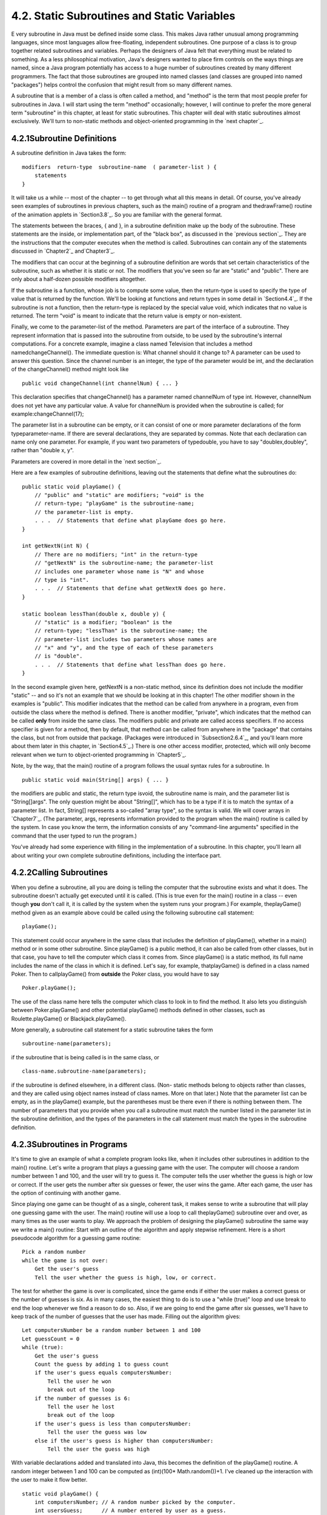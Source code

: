 
4.2. Static Subroutines and Static Variables
--------------------------------------------



E very subroutine in Java must be defined inside some class. This
makes Java rather unusual among programming languages, since most
languages allow free-floating, independent subroutines. One purpose of
a class is to group together related subroutines and variables.
Perhaps the designers of Java felt that everything must be related to
something. As a less philosophical motivation, Java's designers wanted
to place firm controls on the ways things are named, since a Java
program potentially has access to a huge number of subroutines created
by many different programmers. The fact that those subroutines are
grouped into named classes (and classes are grouped into named
"packages") helps control the confusion that might result from so many
different names.

A subroutine that is a member of a class is often called a method, and
"method" is the term that most people prefer for subroutines in Java.
I will start using the term "method" occasionally; however, I will
continue to prefer the more general term "subroutine" in this chapter,
at least for static subroutines. This chapter will deal with static
subroutines almost exclusively. We'll turn to non-static methods and
object-oriented programming in the `next chapter`_.





4.2.1Subroutine Definitions
~~~~~~~~~~~~~~~~~~~~~~~~~~~

A subroutine definition in Java takes the form:


::

    
    modifiers  return-type  subroutine-name  ( parameter-list ) {
        statements
    }


It will take us a while -- most of the chapter -- to get through what
all this means in detail. Of course, you've already seen examples of
subroutines in previous chapters, such as the main() routine of a
program and thedrawFrame() routine of the animation applets in
`Section3.8`_. So you are familiar with the general format.

The statements between the braces, { and }, in a subroutine definition
make up the body of the subroutine. These statements are the inside,
or implementation part, of the "black box", as discussed in the
`previous section`_. They are the instructions that the computer
executes when the method is called. Subroutines can contain any of the
statements discussed in `Chapter2`_ and`Chapter3`_.

The modifiers that can occur at the beginning of a subroutine
definition are words that set certain characteristics of the
subroutine, such as whether it is static or not. The modifiers that
you've seen so far are "static" and "public". There are only about a
half-dozen possible modifiers altogether.

If the subroutine is a function, whose job is to compute some value,
then the return-type is used to specify the type of value that is
returned by the function. We'll be looking at functions and return
types in some detail in `Section4.4`_. If the subroutine is not a
function, then the return-type is replaced by the special value void,
which indicates that no value is returned. The term "void" is meant to
indicate that the return value is empty or non-existent.

Finally, we come to the parameter-list of the method. Parameters are
part of the interface of a subroutine. They represent information that
is passed into the subroutine from outside, to be used by the
subroutine's internal computations. For a concrete example, imagine a
class named Television that includes a method namedchangeChannel().
The immediate question is: What channel should it change to? A
parameter can be used to answer this question. Since the channel
number is an integer, the type of the parameter would be int, and the
declaration of the changeChannel() method might look like


::

    public void changeChannel(int channelNum) { ... }


This declaration specifies that changeChannel() has a parameter named
channelNum of type int. However, channelNum does not yet have any
particular value. A value for channelNum is provided when the
subroutine is called; for example:changeChannel(17);

The parameter list in a subroutine can be empty, or it can consist of
one or more parameter declarations of the form typeparameter-name. If
there are several declarations, they are separated by commas. Note
that each declaration can name only one parameter. For example, if you
want two parameters of typedouble, you have to say "doublex,doubley",
rather than "double x, y".

Parameters are covered in more detail in the `next section`_.

Here are a few examples of subroutine definitions, leaving out the
statements that define what the subroutines do:


::

    public static void playGame() {
        // "public" and "static" are modifiers; "void" is the 
        // return-type; "playGame" is the subroutine-name; 
        // the parameter-list is empty.
        . . .  // Statements that define what playGame does go here.
    }
    
    int getNextN(int N) {
        // There are no modifiers; "int" in the return-type
        // "getNextN" is the subroutine-name; the parameter-list 
        // includes one parameter whose name is "N" and whose 
        // type is "int".
        . . .  // Statements that define what getNextN does go here.
    }
    
    static boolean lessThan(double x, double y) {
        // "static" is a modifier; "boolean" is the
        // return-type; "lessThan" is the subroutine-name; the 
        // parameter-list includes two parameters whose names are 
        // "x" and "y", and the type of each of these parameters 
        // is "double".
        . . .  // Statements that define what lessThan does go here.
    }


In the second example given here, getNextN is a non-static method,
since its definition does not include the modifier "static" -- and so
it's not an example that we should be looking at in this chapter! The
other modifier shown in the examples is "public". This modifier
indicates that the method can be called from anywhere in a program,
even from outside the class where the method is defined. There is
another modifier, "private", which indicates that the method can be
called **only** from inside the same class. The modifiers public and
private are called access specifiers. If no access specifier is given
for a method, then by default, that method can be called from anywhere
in the "package" that contains the class, but not from outside that
package. (Packages were introduced in `Subsection2.6.4`_, and you'll
learn more about them later in this chapter, in `Section4.5`_.) There
is one other access modifier, protected, which will only become
relevant when we turn to object-oriented programming in `Chapter5`_.

Note, by the way, that the main() routine of a program follows the
usual syntax rules for a subroutine. In


::

    public static void main(String[] args) { ... }


the modifiers are public and static, the return type isvoid, the
subroutine name is main, and the parameter list is "String[]args". The
only question might be about "String[]", which has to be a type if it
is to match the syntax of a parameter list. In fact, String[]
represents a so-called "array type", so the syntax is valid. We will
cover arrays in `Chapter7`_. (The parameter, args, represents
information provided to the program when the main() routine is called
by the system. In case you know the term, the information consists of
any "command-line arguments" specified in the command that the user
typed to run the program.)

You've already had some experience with filling in the implementation
of a subroutine. In this chapter, you'll learn all about writing your
own complete subroutine definitions, including the interface part.





4.2.2Calling Subroutines
~~~~~~~~~~~~~~~~~~~~~~~~

When you define a subroutine, all you are doing is telling the
computer that the subroutine exists and what it does. The subroutine
doesn't actually get executed until it is called. (This is true even
for the main() routine in a class -- even though **you** don't call
it, it is called by the system when the system runs your program.) For
example, theplayGame() method given as an example above could be
called using the following subroutine call statement:


::

    playGame();


This statement could occur anywhere in the same class that includes
the definition of playGame(), whether in a main() method or in some
other subroutine. Since playGame() is a public method, it can also be
called from other classes, but in that case, you have to tell the
computer which class it comes from. Since playGame() is a static
method, its full name includes the name of the class in which it is
defined. Let's say, for example, thatplayGame() is defined in a class
named Poker. Then to callplayGame() from **outside** the Poker class,
you would have to say


::

    Poker.playGame();


The use of the class name here tells the computer which class to look
in to find the method. It also lets you distinguish between
Poker.playGame() and other potential playGame() methods defined in
other classes, such as Roulette.playGame() or Blackjack.playGame().

More generally, a subroutine call statement for a static subroutine
takes the form


::

    
    subroutine-name(parameters);


if the subroutine that is being called is in the same class, or


::

    
    class-name.subroutine-name(parameters);


if the subroutine is defined elsewhere, in a different class. (Non-
static methods belong to objects rather than classes, and they are
called using object names instead of class names. More on that later.)
Note that the parameter list can be empty, as in the playGame()
example, but the parentheses must be there even if there is nothing
between them. The number of parameters that you provide when you call
a subroutine must match the number listed in the parameter list in the
subroutine definition, and the types of the parameters in the call
statement must match the types in the subroutine definition.





4.2.3Subroutines in Programs
~~~~~~~~~~~~~~~~~~~~~~~~~~~~

It's time to give an example of what a complete program looks like,
when it includes other subroutines in addition to the main() routine.
Let's write a program that plays a guessing game with the user. The
computer will choose a random number between 1 and 100, and the user
will try to guess it. The computer tells the user whether the guess is
high or low or correct. If the user gets the number after six guesses
or fewer, the user wins the game. After each game, the user has the
option of continuing with another game.

Since playing one game can be thought of as a single, coherent task,
it makes sense to write a subroutine that will play one guessing game
with the user. The main() routine will use a loop to call
theplayGame() subroutine over and over, as many times as the user
wants to play. We approach the problem of designing the playGame()
subroutine the same way we write a main() routine: Start with an
outline of the algorithm and apply stepwise refinement. Here is a
short pseudocode algorithm for a guessing game routine:


::

    Pick a random number
    while the game is not over:
        Get the user's guess
        Tell the user whether the guess is high, low, or correct.


The test for whether the game is over is complicated, since the game
ends if either the user makes a correct guess or the number of guesses
is six. As in many cases, the easiest thing to do is to use a "while
(true)" loop and use break to end the loop whenever we find a reason
to do so. Also, if we are going to end the game after six guesses,
we'll have to keep track of the number of guesses that the user has
made. Filling out the algorithm gives:


::

    Let computersNumber be a random number between 1 and 100
    Let guessCount = 0
    while (true):
        Get the user's guess
        Count the guess by adding 1 to guess count
        if the user's guess equals computersNumber:
            Tell the user he won
            break out of the loop
        if the number of guesses is 6:
            Tell the user he lost
            break out of the loop
        if the user's guess is less than computersNumber:
            Tell the user the guess was low
        else if the user's guess is higher than computersNumber:
            Tell the user the guess was high


With variable declarations added and translated into Java, this
becomes the definition of the playGame() routine. A random integer
between 1 and 100 can be computed as (int)(100* Math.random())+1. I've
cleaned up the interaction with the user to make it flow better.


::

    static void playGame() {
        int computersNumber; // A random number picked by the computer.
        int usersGuess;      // A number entered by user as a guess.
        int guessCount;      // Number of guesses the user has made.
        computersNumber = (int)(100 * Math.random()) + 1;
                 // The value assigned to computersNumber is a randomly
                 //    chosen integer between 1 and 100, inclusive.
        guessCount = 0;
        TextIO.putln();
        TextIO.put("What is your first guess? ");
        while (true) {
           usersGuess = TextIO.getInt();  // Get the user's guess.
           guessCount++;
           if (usersGuess == computersNumber) {
              TextIO.putln("You got it in " + guessCount
                      + " guesses!  My number was " + computersNumber);
              break;  // The game is over; the user has won.
           }
           if (guessCount == 6) {
              TextIO.putln("You didn't get the number in 6 guesses.");
              TextIO.putln("You lose.  My number was " + computersNumber);
              break;  // The game is over; the user has lost.
           }
           // If we get to this point, the game continues.
           // Tell the user if the guess was too high or too low.
           if (usersGuess < computersNumber)
              TextIO.put("That's too low.  Try again: ");
           else if (usersGuess > computersNumber)
              TextIO.put("That's too high.  Try again: ");
        }
        TextIO.putln();
    } // end of playGame()


Now, where exactly should you put this? It should be part of the same
class as the main() routine, but **not** inside the main routine. It
is not legal to have one subroutine physically nested inside another.
Themain() routine will **call** playGame(), but not contain it
physically. You can put the definition of playGame() either before or
after the main() routine. Java is not very picky about having the
members of a class in any particular order.

It's pretty easy to write the main routine. You've done things like
this before. Here's what the complete program looks like (except that
a serious program needs more comments than I've included here).


::

    public class GuessingGame {
    
       public static void main(String[] args) {
          TextIO.putln("Let's play a game.  I'll pick a number between");
          TextIO.putln("1 and 100, and you try to guess it.");
          boolean playAgain;
          do {
             playGame();  // call subroutine to play one game
             TextIO.put("Would you like to play again? ");
             playAgain = TextIO.getlnBoolean();
          } while (playAgain);
          TextIO.putln("Thanks for playing.  Goodbye.");
       } // end of main()            
       
       static void playGame() {
           int computersNumber; // A random number picked by the computer.
           int usersGuess;      // A number entered by user as a guess.
           int guessCount;      // Number of guesses the user has made.
           computersNumber = (int)(100 * Math.random()) + 1;
                    // The value assigned to computersNumber is a randomly
                    //    chosen integer between 1 and 100, inclusive.
           guessCount = 0;
           TextIO.putln();
           TextIO.put("What is your first guess? ");
           while (true) {
              usersGuess = TextIO.getInt();  // Get the user's guess.
              guessCount++;
              if (usersGuess == computersNumber) {
                 TextIO.putln("You got it in " + guessCount
                         + " guesses!  My number was " + computersNumber);
                 break;  // The game is over; the user has won.
              }
              if (guessCount == 6) {
                 TextIO.putln("You didn't get the number in 6 guesses.");
                 TextIO.putln("You lose.  My number was " + computersNumber);
                 break;  // The game is over; the user has lost.
              }
              // If we get to this point, the game continues.
              // Tell the user if the guess was too high or too low.
              if (usersGuess < computersNumber)
                 TextIO.put("That's too low.  Try again: ");
              else if (usersGuess > computersNumber)
                 TextIO.put("That's too high.  Try again: ");
           }
           TextIO.putln();
       } // end of playGame()
                   
    } // end of class GuessingGame


Take some time to read the program carefully and figure out how it
works. And try to convince yourself that even in this relatively
simple case, breaking up the program into two methods makes the
program easier to understand and probably made it easier to write each
piece.

You can try out a simulation of this program here:







4.2.4Member Variables
~~~~~~~~~~~~~~~~~~~~~

A class can include other things besides subroutines. In particular,
it can also include variable declarations. Of course, you can declare
variables **inside** subroutines. Those are called local variables.
However, you can also have variables that are not part of any
subroutine. To distinguish such variables from local variables, we
call them member variables, since they are members of a class.

Just as with subroutines, member variables can be either static or
non-static. In this chapter, we'll stick to static variables. A static
member variable belongs to the class itself, and it exists as long as
the class exists. Memory is allocated for the variable when the class
is first loaded by the Java interpreter. Any assignment statement that
assigns a value to the variable changes the content of that memory, no
matter where that assignment statement is located in the program. Any
time the variable is used in an expression, the value is fetched from
that same memory, no matter where the expression is located in the
program. This means that the value of a static member variable can be
set in one subroutine and used in another subroutine. Static member
variables are "shared" by all the static subroutines in the class. A
local variable in a subroutine, on the other hand, exists only while
that subroutine is being executed, and is completely inaccessible from
outside that one subroutine.

The declaration of a member variable looks just like the declaration
of a local variable except for two things: The member variable is
declared outside any subroutine (although it still has to be inside a
class), and the declaration can be marked with modifiers such as
static,public, and private. Since we are only working with static
member variables for now, every declaration of a member variable in
this chapter will include the modifier static. They might also be
marked as public or private. For example:


::

    static String usersName;
    public static int numberOfPlayers;
    private static double velocity, time;


A static member variable that is not declared to be private can be
accessed from outside the class where it is defined, as well as
inside. When it is used in some other class, it must be referred to
with a compound identifier of the form class-name.variable-name. For
example, the System class contains the public static member variable
named out, and you use this variable in your own classes by referring
to System.out. Similarly,Math.PI is a public member variable in the
Math whose value is the mathematical constantπ. IfnumberOfPlayers is a
public static member variable in a class namedPoker, then subroutines
in the Poker class would refer to it simply as numberOfPlayers, while
subroutines in another class would refer to it as
Poker.numberOfPlayers.

As an example, let's add a static member variable to theGuessingGame
class that we wrote earlier in this section. This variable will be
used to keep track of how many games the user wins. We'll call the
variable gamesWon and declare it with the statement
"staticintgamesWon;". In the playGame() routine, we add 1 togamesWon
if the user wins the game. At the end of the main() routine, we print
out the value of gamesWon. It would be impossible to do the same thing
with a local variable, since we need access to the same variable from
both subroutines.

When you declare a local variable in a subroutine, you have to assign
a value to that variable before you can do anything with it. Member
variables, on the other hand are automatically initialized with a
default value. For numeric variables, the default value is zero. For
boolean variables, the default is false. And for char variables, it's
the unprintable character that has Unicode code number zero. (For
objects, such asStrings, the default initial value is a special value
callednull, which we won't encounter officially until later.)

Since it is of type int, the static member variablegamesWon
automatically gets assigned an initial value of zero. This happens to
be the correct initial value for a variable that is being used as a
counter. You can, of course, assign a different value to the variable
at the beginning of the main() routine if you are not satisfied with
the default initial value.

Here's a revised version of GuessingGame.java that includes
thegamesWon variable. The changes from the above version are shown in
red:


::

    public class GuessingGame2 {
     
        static int gamesWon;      // The number of games won by
                                  //    the user.
     
        public static void main(String[] args) {
           gamesWon = 0;  // This is actually redundant, since 0 is 
                          //                  the default initial value.
           TextIO.putln("Let's play a game.  I'll pick a number between");
           TextIO.putln("1 and 100, and you try to guess it.");
           boolean playAgain;
           do {
              playGame();  // call subroutine to play one game
              TextIO.put("Would you like to play again? ");
              playAgain = TextIO.getlnBoolean();
           } while (playAgain);
           TextIO.putln();
           TextIO.putln("You won " + gamesWon + " games.");
           TextIO.putln("Thanks for playing.  Goodbye.");
        } // end of main()            
        
        static void playGame() {
            int computersNumber; // A random number picked by the computer.
            int usersGuess;      // A number entered by user as a guess.
            int guessCount;      // Number of guesses the user has made.
            computersNumber = (int)(100 * Math.random()) + 1;
                     // The value assigned to computersNumber is a randomly
                     //    chosen integer between 1 and 100, inclusive.
            guessCount = 0;
            TextIO.putln();
            TextIO.put("What is your first guess? ");
            while (true) {
               usersGuess = TextIO.getInt();  // Get the user's guess.
               guessCount++;
               if (usersGuess == computersNumber) {
                  TextIO.putln("You got it in " + guessCount
                          + " guesses!  My number was " + computersNumber);
                  gamesWon++;  // Count this game by incrementing gamesWon.
                  break;       // The game is over; the user has won.
               }
               if (guessCount == 6) {
                  TextIO.putln("You didn't get the number in 6 guesses.");
                  TextIO.putln("You lose.  My number was " + computersNumber);
                  break;  // The game is over; the user has lost.
               }
               // If we get to this point, the game continues.
               // Tell the user if the guess was too high or too low.
               if (usersGuess < computersNumber)
                  TextIO.put("That's too low.  Try again: ");
               else if (usersGuess > computersNumber)
                  TextIO.put("That's too high.  Try again: ");
            }
            TextIO.putln();
        } // end of playGame()
                    
    } // end of class GuessingGame2




